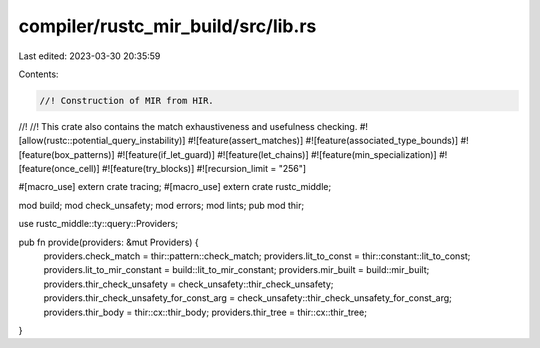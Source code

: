compiler/rustc_mir_build/src/lib.rs
===================================

Last edited: 2023-03-30 20:35:59

Contents:

.. code-block:: rs

    //! Construction of MIR from HIR.
//!
//! This crate also contains the match exhaustiveness and usefulness checking.
#![allow(rustc::potential_query_instability)]
#![feature(assert_matches)]
#![feature(associated_type_bounds)]
#![feature(box_patterns)]
#![feature(if_let_guard)]
#![feature(let_chains)]
#![feature(min_specialization)]
#![feature(once_cell)]
#![feature(try_blocks)]
#![recursion_limit = "256"]

#[macro_use]
extern crate tracing;
#[macro_use]
extern crate rustc_middle;

mod build;
mod check_unsafety;
mod errors;
mod lints;
pub mod thir;

use rustc_middle::ty::query::Providers;

pub fn provide(providers: &mut Providers) {
    providers.check_match = thir::pattern::check_match;
    providers.lit_to_const = thir::constant::lit_to_const;
    providers.lit_to_mir_constant = build::lit_to_mir_constant;
    providers.mir_built = build::mir_built;
    providers.thir_check_unsafety = check_unsafety::thir_check_unsafety;
    providers.thir_check_unsafety_for_const_arg = check_unsafety::thir_check_unsafety_for_const_arg;
    providers.thir_body = thir::cx::thir_body;
    providers.thir_tree = thir::cx::thir_tree;
}


